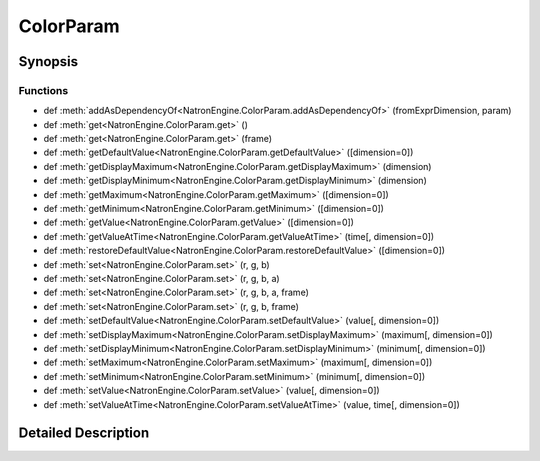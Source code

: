 .. module:: NatronEngine
.. _ColorParam:

ColorParam
**********

.. inheritance-diagram:: ColorParam
    :parts: 2

Synopsis
--------

Functions
^^^^^^^^^
.. container:: function_list

*    def :meth:`addAsDependencyOf<NatronEngine.ColorParam.addAsDependencyOf>` (fromExprDimension, param)
*    def :meth:`get<NatronEngine.ColorParam.get>` ()
*    def :meth:`get<NatronEngine.ColorParam.get>` (frame)
*    def :meth:`getDefaultValue<NatronEngine.ColorParam.getDefaultValue>` ([dimension=0])
*    def :meth:`getDisplayMaximum<NatronEngine.ColorParam.getDisplayMaximum>` (dimension)
*    def :meth:`getDisplayMinimum<NatronEngine.ColorParam.getDisplayMinimum>` (dimension)
*    def :meth:`getMaximum<NatronEngine.ColorParam.getMaximum>` ([dimension=0])
*    def :meth:`getMinimum<NatronEngine.ColorParam.getMinimum>` ([dimension=0])
*    def :meth:`getValue<NatronEngine.ColorParam.getValue>` ([dimension=0])
*    def :meth:`getValueAtTime<NatronEngine.ColorParam.getValueAtTime>` (time[, dimension=0])
*    def :meth:`restoreDefaultValue<NatronEngine.ColorParam.restoreDefaultValue>` ([dimension=0])
*    def :meth:`set<NatronEngine.ColorParam.set>` (r, g, b)
*    def :meth:`set<NatronEngine.ColorParam.set>` (r, g, b, a)
*    def :meth:`set<NatronEngine.ColorParam.set>` (r, g, b, a, frame)
*    def :meth:`set<NatronEngine.ColorParam.set>` (r, g, b, frame)
*    def :meth:`setDefaultValue<NatronEngine.ColorParam.setDefaultValue>` (value[, dimension=0])
*    def :meth:`setDisplayMaximum<NatronEngine.ColorParam.setDisplayMaximum>` (maximum[, dimension=0])
*    def :meth:`setDisplayMinimum<NatronEngine.ColorParam.setDisplayMinimum>` (minimum[, dimension=0])
*    def :meth:`setMaximum<NatronEngine.ColorParam.setMaximum>` (maximum[, dimension=0])
*    def :meth:`setMinimum<NatronEngine.ColorParam.setMinimum>` (minimum[, dimension=0])
*    def :meth:`setValue<NatronEngine.ColorParam.setValue>` (value[, dimension=0])
*    def :meth:`setValueAtTime<NatronEngine.ColorParam.setValueAtTime>` (value, time[, dimension=0])


Detailed Description
--------------------






.. method:: NatronEngine.ColorParam.addAsDependencyOf(fromExprDimension, param)


    :param fromExprDimension: :class:`PySide.QtCore.int`
    :param param: :class:`NatronEngine.Param`
    :rtype: :class:`PySide.QtCore.double`






.. method:: NatronEngine.ColorParam.get(frame)


    :param frame: :class:`PySide.QtCore.int`
    :rtype: :class:`NatronEngine.ColorTuple`






.. method:: NatronEngine.ColorParam.get()


    :rtype: :class:`NatronEngine.ColorTuple`






.. method:: NatronEngine.ColorParam.getDefaultValue([dimension=0])


    :param dimension: :class:`PySide.QtCore.int`
    :rtype: :class:`PySide.QtCore.double`






.. method:: NatronEngine.ColorParam.getDisplayMaximum(dimension)


    :param dimension: :class:`PySide.QtCore.int`
    :rtype: :class:`PySide.QtCore.double`






.. method:: NatronEngine.ColorParam.getDisplayMinimum(dimension)


    :param dimension: :class:`PySide.QtCore.int`
    :rtype: :class:`PySide.QtCore.double`






.. method:: NatronEngine.ColorParam.getMaximum([dimension=0])


    :param dimension: :class:`PySide.QtCore.int`
    :rtype: :class:`PySide.QtCore.double`






.. method:: NatronEngine.ColorParam.getMinimum([dimension=0])


    :param dimension: :class:`PySide.QtCore.int`
    :rtype: :class:`PySide.QtCore.double`






.. method:: NatronEngine.ColorParam.getValue([dimension=0])


    :param dimension: :class:`PySide.QtCore.int`
    :rtype: :class:`PySide.QtCore.double`






.. method:: NatronEngine.ColorParam.getValueAtTime(time[, dimension=0])


    :param time: :class:`PySide.QtCore.int`
    :param dimension: :class:`PySide.QtCore.int`
    :rtype: :class:`PySide.QtCore.double`






.. method:: NatronEngine.ColorParam.restoreDefaultValue([dimension=0])


    :param dimension: :class:`PySide.QtCore.int`






.. method:: NatronEngine.ColorParam.set(r, g, b, a, frame)


    :param r: :class:`PySide.QtCore.double`
    :param g: :class:`PySide.QtCore.double`
    :param b: :class:`PySide.QtCore.double`
    :param a: :class:`PySide.QtCore.double`
    :param frame: :class:`PySide.QtCore.int`






.. method:: NatronEngine.ColorParam.set(r, g, b, frame)


    :param r: :class:`PySide.QtCore.double`
    :param g: :class:`PySide.QtCore.double`
    :param b: :class:`PySide.QtCore.double`
    :param frame: :class:`PySide.QtCore.int`






.. method:: NatronEngine.ColorParam.set(r, g, b, a)


    :param r: :class:`PySide.QtCore.double`
    :param g: :class:`PySide.QtCore.double`
    :param b: :class:`PySide.QtCore.double`
    :param a: :class:`PySide.QtCore.double`






.. method:: NatronEngine.ColorParam.set(r, g, b)


    :param r: :class:`PySide.QtCore.double`
    :param g: :class:`PySide.QtCore.double`
    :param b: :class:`PySide.QtCore.double`






.. method:: NatronEngine.ColorParam.setDefaultValue(value[, dimension=0])


    :param value: :class:`PySide.QtCore.double`
    :param dimension: :class:`PySide.QtCore.int`






.. method:: NatronEngine.ColorParam.setDisplayMaximum(maximum[, dimension=0])


    :param maximum: :class:`PySide.QtCore.double`
    :param dimension: :class:`PySide.QtCore.int`






.. method:: NatronEngine.ColorParam.setDisplayMinimum(minimum[, dimension=0])


    :param minimum: :class:`PySide.QtCore.double`
    :param dimension: :class:`PySide.QtCore.int`






.. method:: NatronEngine.ColorParam.setMaximum(maximum[, dimension=0])


    :param maximum: :class:`PySide.QtCore.double`
    :param dimension: :class:`PySide.QtCore.int`






.. method:: NatronEngine.ColorParam.setMinimum(minimum[, dimension=0])


    :param minimum: :class:`PySide.QtCore.double`
    :param dimension: :class:`PySide.QtCore.int`






.. method:: NatronEngine.ColorParam.setValue(value[, dimension=0])


    :param value: :class:`PySide.QtCore.double`
    :param dimension: :class:`PySide.QtCore.int`






.. method:: NatronEngine.ColorParam.setValueAtTime(value, time[, dimension=0])


    :param value: :class:`PySide.QtCore.double`
    :param time: :class:`PySide.QtCore.int`
    :param dimension: :class:`PySide.QtCore.int`







